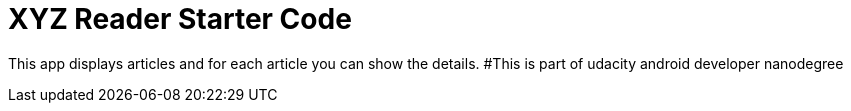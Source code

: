 = XYZ Reader Starter Code

This app displays articles and for each article you can show the details.
#This is part of udacity android developer nanodegree
